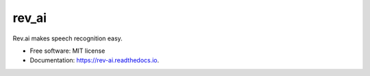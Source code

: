 ======
rev_ai
======


.. image:: https://img.shields.io/travis/JDongian/rev_ai.svg
        :target: https://travis-ci.org/JDongian/rev_ai

.. image:: https://readthedocs.org/projects/rev-ai/badge/?version=latest
        :target: https://rev-ai.readthedocs.io/en/latest/?badge=latest
        :alt: Documentation Status

Rev.ai makes speech recognition easy.


* Free software: MIT license
* Documentation: https://rev-ai.readthedocs.io.
